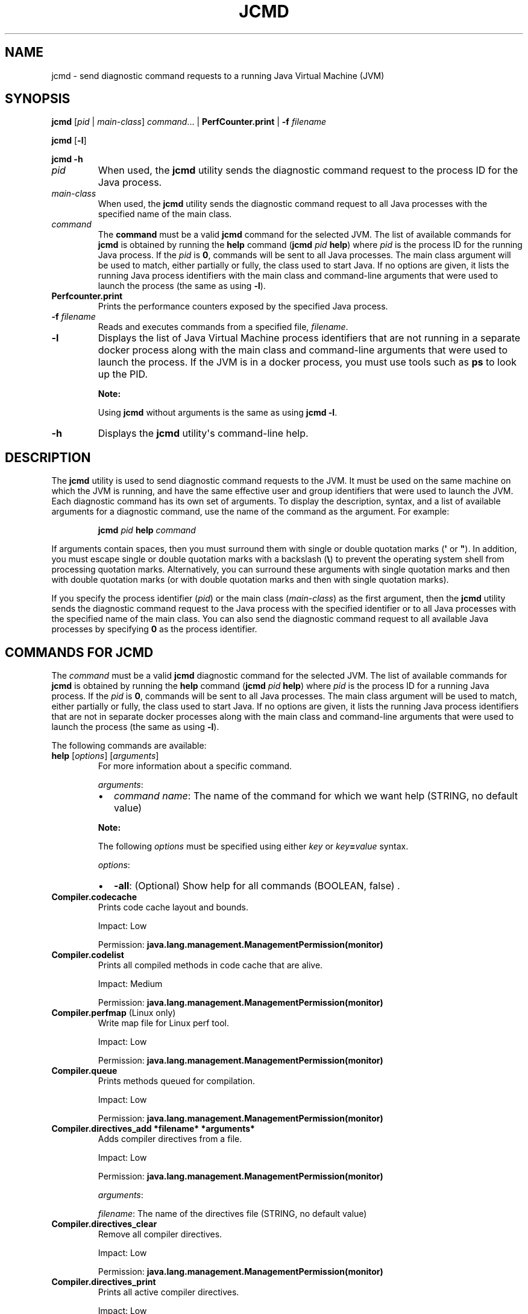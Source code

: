 .\" Automatically generated by Pandoc 2.5
.\"
.TH "JCMD" "1" "2022" "JDK 19.0.2" "JDK Commands"
.hy
.SH NAME
.PP
jcmd \- send diagnostic command requests to a running Java Virtual
Machine (JVM)
.SH SYNOPSIS
.PP
\f[CB]jcmd\f[R] [\f[I]pid\f[R] | \f[I]main\-class\f[R]]
\f[I]command\f[R]...
| \f[CB]PerfCounter.print\f[R] | \f[CB]\-f\f[R] \f[I]filename\f[R]
.PP
\f[CB]jcmd\f[R] [\f[CB]\-l\f[R]]
.PP
\f[CB]jcmd\f[R] \f[CB]\-h\f[R]
.TP
.B \f[I]pid\f[R]
When used, the \f[CB]jcmd\f[R] utility sends the diagnostic command
request to the process ID for the Java process.
.TP
.B \f[I]main\-class\f[R]
When used, the \f[CB]jcmd\f[R] utility sends the diagnostic command
request to all Java processes with the specified name of the main class.
.TP
.B \f[I]command\f[R]
The \f[CB]command\f[R] must be a valid \f[CB]jcmd\f[R] command for the
selected JVM.
The list of available commands for \f[CB]jcmd\f[R] is obtained by running
the \f[CB]help\f[R] command (\f[CB]jcmd\f[R] \f[I]pid\f[R] \f[CB]help\f[R])
where \f[I]pid\f[R] is the process ID for the running Java process.
If the \f[I]pid\f[R] is \f[CB]0\f[R], commands will be sent to all Java
processes.
The main class argument will be used to match, either partially or
fully, the class used to start Java.
If no options are given, it lists the running Java process identifiers
with the main class and command\-line arguments that were used to launch
the process (the same as using \f[CB]\-l\f[R]).
.TP
.B \f[CB]Perfcounter.print\f[R]
Prints the performance counters exposed by the specified Java process.
.TP
.B \f[CB]\-f\f[R] \f[I]filename\f[R]
Reads and executes commands from a specified file, \f[I]filename\f[R].
.TP
.B \f[CB]\-l\f[R]
Displays the list of Java Virtual Machine process identifiers that are
not running in a separate docker process along with the main class and
command\-line arguments that were used to launch the process.
If the JVM is in a docker process, you must use tools such as
\f[CB]ps\f[R] to look up the PID.
.RS
.PP
\f[B]Note:\f[R]
.PP
Using \f[CB]jcmd\f[R] without arguments is the same as using
\f[CB]jcmd \-l\f[R].
.RE
.TP
.B \f[CB]\-h\f[R]
Displays the \f[CB]jcmd\f[R] utility\[aq]s command\-line help.
.SH DESCRIPTION
.PP
The \f[CB]jcmd\f[R] utility is used to send diagnostic command requests
to the JVM.
It must be used on the same machine on which the JVM is running, and
have the same effective user and group identifiers that were used to
launch the JVM.
Each diagnostic command has its own set of arguments.
To display the description, syntax, and a list of available arguments
for a diagnostic command, use the name of the command as the argument.
For example:
.RS
.PP
\f[CB]jcmd\f[R] \f[I]pid\f[R] \f[CB]help\f[R] \f[I]command\f[R]
.RE
.PP
If arguments contain spaces, then you must surround them with single or
double quotation marks (\f[CB]\[aq]\f[R] or \f[CB]\[dq]\f[R]).
In addition, you must escape single or double quotation marks with a
backslash (\f[CB]\[rs]\f[R]) to prevent the operating system shell from
processing quotation marks.
Alternatively, you can surround these arguments with single quotation
marks and then with double quotation marks (or with double quotation
marks and then with single quotation marks).
.PP
If you specify the process identifier (\f[I]pid\f[R]) or the main class
(\f[I]main\-class\f[R]) as the first argument, then the \f[CB]jcmd\f[R]
utility sends the diagnostic command request to the Java process with
the specified identifier or to all Java processes with the specified
name of the main class.
You can also send the diagnostic command request to all available Java
processes by specifying \f[CB]0\f[R] as the process identifier.
.SH COMMANDS FOR JCMD
.PP
The \f[I]command\f[R] must be a valid \f[CB]jcmd\f[R] diagnostic command
for the selected JVM.
The list of available commands for \f[CB]jcmd\f[R] is obtained by running
the \f[CB]help\f[R] command (\f[CB]jcmd\f[R] \f[I]pid\f[R] \f[CB]help\f[R])
where \f[I]pid\f[R] is the process ID for a running Java process.
If the \f[I]pid\f[R] is \f[CB]0\f[R], commands will be sent to all Java
processes.
The main class argument will be used to match, either partially or
fully, the class used to start Java.
If no options are given, it lists the running Java process identifiers
that are not in separate docker processes along with the main class and
command\-line arguments that were used to launch the process (the same
as using \f[CB]\-l\f[R]).
.PP
The following commands are available:
.TP
.B \f[CB]help\f[R] [\f[I]options\f[R]] [\f[I]arguments\f[R]]
For more information about a specific command.
.RS
.PP
\f[I]arguments\f[R]:
.IP \[bu] 2
\f[I]command name\f[R]: The name of the command for which we want help
(STRING, no default value)
.PP
\f[B]Note:\f[R]
.PP
The following \f[I]options\f[R] must be specified using either
\f[I]key\f[R] or \f[I]key\f[R]\f[CB]=\f[R]\f[I]value\f[R] syntax.
.PP
\f[I]options\f[R]:
.IP \[bu] 2
\f[CB]\-all\f[R]: (Optional) Show help for all commands (BOOLEAN, false)
\&.
.RE
.TP
.B \f[CB]Compiler.codecache\f[R]
Prints code cache layout and bounds.
.RS
.PP
Impact: Low
.PP
Permission: \f[CB]java.lang.management.ManagementPermission(monitor)\f[R]
.RE
.TP
.B \f[CB]Compiler.codelist\f[R]
Prints all compiled methods in code cache that are alive.
.RS
.PP
Impact: Medium
.PP
Permission: \f[CB]java.lang.management.ManagementPermission(monitor)\f[R]
.RE
.TP
.B \f[CB]Compiler.perfmap\f[R] (Linux only)
Write map file for Linux perf tool.
.RS
.PP
Impact: Low
.PP
Permission: \f[CB]java.lang.management.ManagementPermission(monitor)\f[R]
.RE
.TP
.B \f[CB]Compiler.queue\f[R]
Prints methods queued for compilation.
.RS
.PP
Impact: Low
.PP
Permission: \f[CB]java.lang.management.ManagementPermission(monitor)\f[R]
.RE
.TP
.B \f[CB]Compiler.directives_add *filename* *arguments*\f[R]
Adds compiler directives from a file.
.RS
.PP
Impact: Low
.PP
Permission: \f[CB]java.lang.management.ManagementPermission(monitor)\f[R]
.PP
\f[I]arguments\f[R]:
.PP
\f[I]filename\f[R]: The name of the directives file (STRING, no default
value)
.RE
.TP
.B \f[CB]Compiler.directives_clear\f[R]
Remove all compiler directives.
.RS
.PP
Impact: Low
.PP
Permission: \f[CB]java.lang.management.ManagementPermission(monitor)\f[R]
.RE
.TP
.B \f[CB]Compiler.directives_print\f[R]
Prints all active compiler directives.
.RS
.PP
Impact: Low
.PP
Permission: \f[CB]java.lang.management.ManagementPermission(monitor)\f[R]
.RE
.TP
.B \f[CB]Compiler.directives_remove\f[R]
Remove latest added compiler directive.
.RS
.PP
Impact: Low
.PP
Permission: \f[CB]java.lang.management.ManagementPermission(monitor)\f[R]
.RE
.TP
.B \f[CB]GC.class_histogram\f[R] [\f[I]options\f[R]]
Provides statistics about the Java heap usage.
.RS
.PP
Impact: High \-\-\- depends on Java heap size and content.
.PP
Permission: \f[CB]java.lang.management.ManagementPermission(monitor)\f[R]
.PP
\f[B]Note:\f[R]
.PP
The \f[I]options\f[R] must be specified using either \f[I]key\f[R] or
\f[I]key\f[R]\f[CB]=\f[R]\f[I]value\f[R] syntax.
.PP
\f[I]options\f[R]:
.IP \[bu] 2
\f[CB]\-all\f[R]: (Optional) Inspects all objects, including unreachable
objects (BOOLEAN, false)
.IP \[bu] 2
\f[CB]\-parallel\f[R]: (Optional) Number of parallel threads to use for
heap inspection.
0 (the default) means let the VM determine the number of threads to use.
1 means use one thread (disable parallelism).
For any other value the VM will try to use the specified number of
threads, but might use fewer.
(INT, 0)
.RE
.TP
.B \f[CB]GC.finalizer_info\f[R]
Provides information about the Java finalization queue.
.RS
.PP
Impact: Medium
.PP
Permission: \f[CB]java.lang.management.ManagementPermission(monitor)\f[R]
.RE
.TP
.B \f[CB]GC.heap_dump\f[R] [\f[I]options\f[R]] [\f[I]arguments\f[R]]
Generates a HPROF format dump of the Java heap.
.RS
.PP
Impact: High \-\-\- depends on the Java heap size and content.
Request a full GC unless the \f[CB]\-all\f[R] option is specified.
.PP
Permission: \f[CB]java.lang.management.ManagementPermission(monitor)\f[R]
.PP
\f[B]Note:\f[R]
.PP
The following \f[I]options\f[R] must be specified using either
\f[I]key\f[R] or \f[I]key\f[R]\f[CB]=\f[R]\f[I]value\f[R] syntax.
.PP
\f[I]options\f[R]:
.IP \[bu] 2
\f[CB]\-all\f[R]: (Optional) Dump all objects, including unreachable
objects (BOOLEAN, false)
.IP \[bu] 2
\f[CB]\-gz\f[R]: (Optional) If specified, the heap dump is written in
gzipped format using the given compression level.
1 (recommended) is the fastest, 9 the strongest compression.
(INT, 1)
.IP \[bu] 2
\f[CB]\-overwrite\f[R]: (Optional) If specified, the dump file will be
overwritten if it exists (BOOLEAN, false)
.PP
\f[I]arguments\f[R]:
.IP \[bu] 2
\f[I]filename\f[R]: The name of the dump file (STRING, no default value)
.RE
.TP
.B \f[CB]GC.heap_info\f[R]
Provides generic Java heap information.
.RS
.PP
Impact: Medium
.PP
Permission: \f[CB]java.lang.management.ManagementPermission(monitor)\f[R]
.RE
.TP
.B \f[CB]GC.run\f[R]
Calls \f[CB]java.lang.System.gc()\f[R].
.RS
.PP
Impact: Medium \-\-\- depends on the Java heap size and content.
.RE
.TP
.B \f[CB]GC.run_finalization\f[R]
Calls \f[CB]java.lang.System.runFinalization()\f[R].
.RS
.PP
Impact: Medium \-\-\- depends on the Java content.
.RE
.TP
.B \f[CB]JFR.check\f[R] [\f[I]options\f[R]]
Show information about a running flight recording
.RS
.PP
Impact: Low
.PP
\f[B]Note:\f[R]
.PP
The \f[I]options\f[R] must be specified using either \f[I]key\f[R] or
\f[I]key\f[R]\f[CB]=\f[R]\f[I]value\f[R] syntax.
If no parameters are entered, information for all active recordings is
shown.
.PP
\f[I]options\f[R]:
.IP \[bu] 2
\f[CB]name\f[R]: (Optional) Name of the flight recording.
(STRING, no default value)
.IP \[bu] 2
\f[CB]verbose\f[R]: (Optional) Flag for printing the event settings for
the recording (BOOLEAN, false)
.RE
.TP
.B \f[CB]JFR.configure\f[R] [\f[I]options\f[R]]
Set the parameters for a flight recording
.RS
.PP
Impact: Low
.PP
\f[B]Note:\f[R]
.PP
The \f[I]options\f[R] must be specified using either \f[I]key\f[R] or
\f[I]key\f[R]\f[CB]=\f[R]\f[I]value\f[R] syntax.
If no parameters are entered, the current settings are displayed.
.PP
\f[I]options\f[R]:
.IP \[bu] 2
\f[CB]globalbuffercount\f[R]: (Optional) Number of global buffers.
This option is a legacy option: change the \f[CB]memorysize\f[R]
parameter to alter the number of global buffers.
This value cannot be changed once JFR has been initialized.
(STRING, default determined by the value for \f[CB]memorysize\f[R])
.IP \[bu] 2
\f[CB]globalbuffersize\f[R]: (Optional) Size of the global buffers, in
bytes.
This option is a legacy option: change the \f[CB]memorysize\f[R]
parameter to alter the size of the global buffers.
This value cannot be changed once JFR has been initialized.
(STRING, default determined by the value for \f[CB]memorysize\f[R])
.IP \[bu] 2
\f[CB]maxchunksize\f[R]: (Optional) Maximum size of an individual data
chunk in bytes if one of the following suffixes is not used: \[aq]m\[aq]
or \[aq]M\[aq] for megabytes OR \[aq]g\[aq] or \[aq]G\[aq] for
gigabytes.
This value cannot be changed once JFR has been initialized.
(STRING, 12M)
.IP \[bu] 2
\f[CB]memorysize\f[R]: (Optional) Overall memory size, in bytes if one of
the following suffixes is not used: \[aq]m\[aq] or \[aq]M\[aq] for
megabytes OR \[aq]g\[aq] or \[aq]G\[aq] for gigabytes.
This value cannot be changed once JFR has been initialized.
(STRING, 10M)
.IP \[bu] 2
\f[CB]repositorypath\f[R]: (Optional) Path to the location where
recordings are stored until they are written to a permanent file.
(STRING, The default location is the temporary directory for the
operating system.
On Linux operating systems, the temporary directory is \f[CB]/tmp\f[R].
On Windwows, the temporary directory is specified by the \f[CB]TMP\f[R]
environment variable.)
.IP \[bu] 2
\f[CB]stackdepth\f[R]: (Optional) Stack depth for stack traces.
Setting this value greater than the default of 64 may cause a
performance degradation.
This value cannot be changed once JFR has been initialized.
(LONG, 64)
.IP \[bu] 2
\f[CB]thread_buffer_size\f[R]: (Optional) Local buffer size for each
thread in bytes if one of the following suffixes is not used:
\[aq]k\[aq] or \[aq]K\[aq] for kilobytes or \[aq]m\[aq] or \[aq]M\[aq]
for megabytes.
Overriding this parameter could reduce performance and is not
recommended.
This value cannot be changed once JFR has been initialized.
(STRING, 8k)
.IP \[bu] 2
\f[CB]samplethreads\f[R]: (Optional) Flag for activating thread sampling.
(BOOLEAN, true)
.RE
.TP
.B \f[CB]JFR.dump\f[R] [\f[I]options\f[R]]
Write data to a file while a flight recording is running
.RS
.PP
Impact: Low
.PP
\f[B]Note:\f[R]
.PP
The \f[I]options\f[R] must be specified using either \f[I]key\f[R] or
\f[I]key\f[R]\f[CB]=\f[R]\f[I]value\f[R] syntax.
No options are required.
The recording continues to run after the data is written.
.PP
\f[I]options\f[R]:
.IP \[bu] 2
\f[CB]begin\f[R]: (Optional) Specify the time from which recording data
will be included in the dump file.
The format is specified as local time.
(STRING, no default value)
.IP \[bu] 2
\f[CB]end\f[R]: (Optional) Specify the time to which recording data will
be included in the dump file.
The format is specified as local time.
(STRING, no default value)
.RS 2
.PP
\f[B]Note:\f[R] For both \f[CB]begin\f[R] and \f[CB]end\f[R], the time
must be in a format that can be read by
java.time.LocalTime::parse(STRING),
java.time.LocalDateTime::parse(STRING) or
java.time.Instant::parse(STRING).
For example, \[dq]13:20:15\[dq], \[dq]2020\-03\-17T09:00:00\[dq] or
\[dq]2020\-03\-17T09:00:00Z\[dq].
.PP
\f[B]Note:\f[R] \f[CB]begin\f[R] and \f[CB]end\f[R] times correspond to
the timestamps found within the recorded information in the flight
recording data.
.PP
Another option is to use a time relative to the current time that is
specified by a negative integer followed by \[dq]s\[dq], \[dq]m\[dq] or
\[dq]h\[dq].
For example, \[dq]\-12h\[dq], \[dq]\-15m\[dq] or \[dq]\-30s\[dq]
.RE
.IP \[bu] 2
\f[CB]filename\f[R]: (Optional) Name of the file to which the flight
recording data is dumped.
If no filename is given, a filename is generated from the PID and the
current date.
The filename may also be a directory in which case, the filename is
generated from the PID and the current date in the specified directory.
(STRING, no default value)
.IP \[bu] 2
\f[CB]maxage\f[R]: (Optional) Length of time for dumping the flight
recording data to a file.
(INTEGER followed by \[aq]s\[aq] for seconds \[aq]m\[aq] for minutes or
\[aq]h\[aq] for hours, no default value)
.IP \[bu] 2
\f[CB]maxsize\f[R]: (Optional) Maximum size for the amount of data to
dump from a flight recording in bytes if one of the following suffixes
is not used: \[aq]m\[aq] or \[aq]M\[aq] for megabytes OR \[aq]g\[aq] or
\[aq]G\[aq] for gigabytes.
(STRING, no default value)
.IP \[bu] 2
\f[CB]name\f[R]: (Optional) Name of the recording.
If no name is given, data from all recordings is dumped.
(STRING, no default value)
.IP \[bu] 2
\f[CB]path\-to\-gc\-root\f[R]: (Optional) Flag for saving the path to
garbage collection (GC) roots at the time the recording data is dumped.
The path information is useful for finding memory leaks but collecting
it can cause the application to pause for a short period of time.
Turn on this flag only when you have an application that you suspect has
a memory leak.
(BOOLEAN, false)
.RE
.TP
.B \f[CB]JFR.start\f[R] [\f[I]options\f[R]]
Start a flight recording
.RS
.PP
Impact: Low
.PP
\f[B]Note:\f[R]
.PP
The \f[I]options\f[R] must be specified using either \f[I]key\f[R] or
\f[I]key\f[R]\f[CB]=\f[R]\f[I]value\f[R] syntax.
If no parameters are entered, then a recording is started with default
values.
.PP
\f[I]options\f[R]:
.IP \[bu] 2
\f[CB]delay\f[R]: (Optional) Length of time to wait before starting to
record (INTEGER followed by \[aq]s\[aq] for seconds \[aq]m\[aq] for
minutes or \[aq]h\[aq] for hours, 0s)
.IP \[bu] 2
\f[CB]disk\f[R]: (Optional) Flag for also writing the data to disk while
recording (BOOLEAN, true)
.IP \[bu] 2
\f[CB]dumponexit\f[R]: (Optional) Flag for writing the recording to disk
when the Java Virtual Machine (JVM) shuts down.
If set to \[aq]true\[aq] and no value is given for \f[CB]filename\f[R],
the recording is written to a file in the directory where the process
was started.
The file name is a system\-generated name that contains the process ID,
the recording ID and the current time stamp.
(For example: \f[CB]id\-1\-2019_12_12_10_41.jfr\f[R]) (BOOLEAN, false)
.IP \[bu] 2
\f[CB]duration\f[R]: (Optional) Length of time to record.
Note that \f[CB]0s\f[R] means forever (INTEGER followed by \[aq]s\[aq]
for seconds \[aq]m\[aq] for minutes or \[aq]h\[aq] for hours, 0s)
.IP \[bu] 2
\f[CB]filename\f[R]: (Optional) Name of the file to which the flight
recording data is written when the recording is stopped.
If no filename is given, a filename is generated from the PID and the
current date and is placed in the directory where the process was
started.
The filename may also be a directory in which case, the filename is
generated from the PID and the current date in the specified directory.
(STRING, no default value)
.IP \[bu] 2
\f[CB]maxage\f[R]: (Optional) Maximum time to keep the recorded data on
disk.
This parameter is valid only when the \f[CB]disk\f[R] parameter is set to
\f[CB]true\f[R].
Note \f[CB]0s\f[R] means forever.
(INTEGER followed by \[aq]s\[aq] for seconds \[aq]m\[aq] for minutes or
\[aq]h\[aq] for hours, 0s)
.IP \[bu] 2
\f[CB]maxsize\f[R]: (Optional) Maximum size of the data to keep on disk
in bytes if one of the following suffixes is not used: \[aq]m\[aq] or
\[aq]M\[aq] for megabytes OR \[aq]g\[aq] or \[aq]G\[aq] for gigabytes.
This parameter is valid only when the \f[CB]disk\f[R] parameter is set to
\[aq]true\[aq].
The value must not be less than the value for the \f[CB]maxchunksize\f[R]
parameter set with the \f[CB]JFR.configure\f[R] command.
(STRING, 0 (no maximum size))
.IP \[bu] 2
\f[CB]name\f[R]: (Optional) Name of the recording.
If no name is provided, a name is generated.
Make note of the generated name that is shown in the response to the
command so that you can use it with other commands.
(STRING, system\-generated default name)
.IP \[bu] 2
\f[CB]path\-to\-gc\-root\f[R]: (Optional) Flag for saving the path to
garbage collection (GC) roots at the end of a recording.
The path information is useful for finding memory leaks but collecting
it is time consuming.
Turn on this flag only when you have an application that you suspect has
a memory leak.
If the \f[CB]settings\f[R] parameter is set to \[aq]profile\[aq], then
the information collected includes the stack trace from where the
potential leaking object was allocated.
(BOOLEAN, false)
.IP \[bu] 2
\f[CB]settings\f[R]: (Optional) Name of the settings file that identifies
which events to record.
To specify more than one file, separate the names with a comma
(\[aq],\[aq]).
Include the path if the file is not in \f[CB]JAVA\-HOME\f[R]/lib/jfr.
The following profiles are included with the JDK in the
\f[CB]JAVA\-HOME\f[R]/lib/jfr directory: \[aq]default.jfc\[aq]: collects
a predefined set of information with low overhead, so it has minimal
impact on performance and can be used with recordings that run
continuously; \[aq]profile.jfc\[aq]: Provides more data than the
\[aq]default.jfc\[aq] profile, but with more overhead and impact on
performance.
Use this configuration for short periods of time when more information
is needed.
Use \f[CB]none\f[R] to start a recording without a predefined
configuration file.
(STRING, \f[CB]JAVA\-HOME\f[R]/lib/jfr/default.jfc)
.PP
Event settings and .jfc options can be specified using the following
syntax:
.IP \[bu] 2
\f[CB]option\f[R]: (Optional) Specifies the option value to modify.
To list available options, use the \f[CB]JAVA_HOME\f[R]/bin/jfr tool.
.IP \[bu] 2
\f[CB]event\-setting\f[R]: (Optional) Specifies the event setting value
to modify.
Use the form: \f[CB]<event\-name>#<setting\-name>=<value>\f[R] To add a
new event setting, prefix the event name with \[aq]+\[aq].
.PP
You can specify values for multiple event settings and .jfc options by
separating them with a whitespace.
In case of a conflict between a parameter and a .jfc option, the
parameter will take precedence.
The whitespace delimiter can be omitted for timespan values, i.e.
20ms.
For more information about the settings syntax, see Javadoc of the
jdk.jfr package.
.RE
.TP
.B \f[CB]JFR.stop\f[R] [\f[I]options\f[R]]
Stop a flight recording
.RS
.PP
Impact: Low
.PP
\f[B]Note:\f[R]
.PP
The \f[I]options\f[R] must be specified using either \f[I]key\f[R] or
\f[I]key\f[R]\f[CB]=\f[R]\f[I]value\f[R] syntax.
If no parameters are entered, then no recording is stopped.
.PP
\f[I]options\f[R]:
.IP \[bu] 2
\f[CB]filename\f[R]: (Optional) Name of the file to which the recording
is written when the recording is stopped.
If no path is provided, the data from the recording is discarded.
(STRING, no default value)
.IP \[bu] 2
\f[CB]name\f[R]: (Optional) Name of the recording (STRING, no default
value)
.RE
.TP
.B \f[CB]JVMTI.agent_load\f[R] [\f[I]arguments\f[R]]
Loads JVMTI native agent.
.RS
.PP
Impact: Low
.PP
Permission: \f[CB]java.lang.management.ManagementPermission(control)\f[R]
.PP
\f[I]arguments\f[R]:
.IP \[bu] 2
\f[I]library path\f[R]: Absolute path of the JVMTI agent to load.
(STRING, no default value)
.IP \[bu] 2
\f[I]agent option\f[R]: (Optional) Option string to pass the agent.
(STRING, no default value)
.RE
.TP
.B \f[CB]JVMTI.data_dump\f[R]
Signals the JVM to do a data\-dump request for JVMTI.
.RS
.PP
Impact: High
.PP
Permission: \f[CB]java.lang.management.ManagementPermission(monitor)\f[R]
.RE
.TP
.B \f[CB]ManagementAgent.start\f[R] [\f[I]options\f[R]]
Starts remote management agent.
.RS
.PP
Impact: Low \-\-\- no impact
.PP
\f[B]Note:\f[R]
.PP
The following \f[I]options\f[R] must be specified using either
\f[I]key\f[R] or \f[I]key\f[R]\f[CB]=\f[R]\f[I]value\f[R] syntax.
.PP
\f[I]options\f[R]:
.IP \[bu] 2
\f[CB]config.file\f[R]: (Optional) Sets
\f[CB]com.sun.management.config.file\f[R] (STRING, no default value)
.IP \[bu] 2
\f[CB]jmxremote.host\f[R]: (Optional) Sets
\f[CB]com.sun.management.jmxremote.host\f[R] (STRING, no default value)
.IP \[bu] 2
\f[CB]jmxremote.port\f[R]: (Optional) Sets
\f[CB]com.sun.management.jmxremote.port\f[R] (STRING, no default value)
.IP \[bu] 2
\f[CB]jmxremote.rmi.port\f[R]: (Optional) Sets
\f[CB]com.sun.management.jmxremote.rmi.port\f[R] (STRING, no default
value)
.IP \[bu] 2
\f[CB]jmxremote.ssl\f[R]: (Optional) Sets
\f[CB]com.sun.management.jmxremote.ssl\f[R] (STRING, no default value)
.IP \[bu] 2
\f[CB]jmxremote.registry.ssl\f[R]: (Optional) Sets
\f[CB]com.sun.management.jmxremote.registry.ssl\f[R] (STRING, no default
value)
.IP \[bu] 2
\f[CB]jmxremote.authenticate\f[R]: (Optional) Sets
\f[CB]com.sun.management.jmxremote.authenticate\f[R] (STRING, no default
value)
.IP \[bu] 2
jmxremote.password.file: (Optional) Sets
\f[CB]com.sun.management.jmxremote.password.file\f[R] (STRING, no default
value)
.IP \[bu] 2
\f[CB]jmxremote.access.file\f[R]: (Optional) Sets
\f[CB]com.sun.management.jmxremote.acce ss.file\f[R] (STRING, no default
value)
.IP \[bu] 2
\f[CB]jmxremote.login.config\f[R]: (Optional) Sets
\f[CB]com.sun.management.jmxremote.log in.config\f[R] (STRING, no default
value)
.IP \[bu] 2
\f[CB]jmxremote.ssl.enabled.cipher.suites\f[R]: (Optional) Sets
\f[CB]com.sun.management\f[R].
.IP \[bu] 2
\f[CB]jmxremote.ssl.enabled.cipher.suite\f[R]: (STRING, no default value)
.IP \[bu] 2
\f[CB]jmxremote.ssl.enabled.protocols\f[R]: (Optional) Sets
\f[CB]com.sun.management.jmxr emote.ssl.enabled.protocols\f[R] (STRING,
no default value)
.IP \[bu] 2
\f[CB]jmxremote.ssl.need.client.auth\f[R]: (Optional) Sets
\f[CB]com.sun.management.jmxre mote.need.client.auth\f[R] (STRING, no
default value)
.IP \[bu] 2
\f[CB]jmxremote.ssl.config.file\f[R]: (Optional) Sets
\f[CB]com.sun.management.jmxremote. ssl_config_file\f[R] (STRING, no
default value)
.IP \[bu] 2
\f[CB]jmxremote.autodiscovery\f[R]: (Optional) Sets
\f[CB]com.sun.management.jmxremote.au todiscovery\f[R] (STRING, no
default value)
.IP \[bu] 2
\f[CB]jdp.port\f[R]: (Optional) Sets
\f[CB]com.sun.management.jdp.port\f[R] (INT, no default value)
.IP \[bu] 2
\f[CB]jdp.address\f[R]: (Optional) Sets
\f[CB]com.sun.management.jdp.address\f[R] (STRING, no default value)
.IP \[bu] 2
\f[CB]jdp.source_addr\f[R]: (Optional) Sets
\f[CB]com.sun.management.jdp.source_addr\f[R] (STRING, no default value)
.IP \[bu] 2
\f[CB]jdp.ttl\f[R]: (Optional) Sets \f[CB]com.sun.management.jdp.ttl\f[R]
(INT, no default value)
.IP \[bu] 2
\f[CB]jdp.pause\f[R]: (Optional) Sets
\f[CB]com.sun.management.jdp.pause\f[R] (INT, no default value)
.IP \[bu] 2
\f[CB]jdp.name\f[R]: (Optional) Sets
\f[CB]com.sun.management.jdp.name\f[R] (STRING, no default value)
.RE
.TP
.B \f[CB]ManagementAgent.start_local\f[R]
Starts the local management agent.
.RS
.PP
Impact: Low \-\-\- no impact
.RE
.TP
.B \f[CB]ManagementAgent.status\f[R]
Print the management agent status.
.RS
.PP
Impact: Low \-\-\- no impact
.PP
Permission: \f[CB]java.lang.management.ManagementPermission(monitor)\f[R]
.RE
.TP
.B \f[CB]ManagementAgent.stop\f[R]
Stops the remote management agent.
.RS
.PP
Impact: Low \-\-\- no impact
.RE
.TP
.B \f[CB]System.trim_native_heap\f[R] (Linux only)
Attempts to free up memory by trimming the C\-heap.
.RS
.PP
Impact: Low
.PP
Permission: \f[CB]java.lang.management.ManagementPermission(control)\f[R]
.RE
.TP
.B \f[CB]Thread.print\f[R] [\f[I]options\f[R]]
Prints all threads with stacktraces.
.RS
.PP
Impact: Medium \-\-\- depends on the number of threads.
.PP
Permission: \f[CB]java.lang.management.ManagementPermission(monitor)\f[R]
.PP
\f[B]Note:\f[R]
.PP
The following \f[I]options\f[R] must be specified using either
\f[I]key\f[R] or \f[I]key\f[R]\f[CB]=\f[R]\f[I]value\f[R] syntax.
.PP
\f[I]options\f[R]:
.IP \[bu] 2
\f[CB]\-e\f[R]: (Optional) Print extended thread information (BOOLEAN,
false)
.IP \[bu] 2
\f[CB]\-l\f[R]: (Optional) Prints \f[CB]java.util.concurrent\f[R] locks
(BOOLEAN, false)
.RE
.TP
.B \f[CB]VM.cds\f[R] [\f[I]arguments\f[R]]
Dumps a static or dynamic shared archive that includes all currently
loaded classes.
.RS
.PP
Impact: Medium \-\-\- pause time depends on number of loaded classes
.PP
Permission: \f[CB]java.lang.management.ManagementPermission(monitor)\f[R]
.PP
\f[I]arguments\f[R]:
.IP \[bu] 2
\f[CB]subcmd\f[R]: must be either \f[CB]static_dump\f[R] or
\f[CB]dynamic_dump\f[R] (STRING, no default value)
.IP \[bu] 2
\f[CB]filename\f[R]: (Optional) Name of the shared archive to be dumped
(STRING, no default value)
.PP
If \f[CB]filename\f[R] is not specified, a default file name is chosen
using the pid of the target JVM process.
For example, java_pid1234_static.jsa, java_pid5678_dynamic.jsa, etc.
.PP
If \f[CB]filename\f[R] is not specified as an absolute path, the archive
file is created in a directory relative to the current directory of the
target JVM process.
.PP
If \f[CB]dynamic_dump\f[R] is specified, the target JVM must be started
with the JVM option \f[CB]\-XX:+RecordDynamicDumpInfo\f[R].
.RE
.TP
.B \f[CB]VM.classloaders\f[R] [\f[I]options\f[R]]
Prints classloader hierarchy.
.RS
.PP
Impact: Medium \-\-\- Depends on number of class loaders and classes
loaded.
.PP
Permission: \f[CB]java.lang.management.ManagementPermission(monitor)\f[R]
.PP
The following \f[I]options\f[R] must be specified using either
\f[I]key\f[R] or \f[I]key\f[R]\f[CB]=\f[R]\f[I]value\f[R] syntax.
.PP
\f[I]options\f[R]:
.IP \[bu] 2
\f[CB]show\-classes\f[R]: (Optional) Print loaded classes.
(BOOLEAN, false)
.IP \[bu] 2
\f[CB]verbose\f[R]: (Optional) Print detailed information.
(BOOLEAN, false)
.IP \[bu] 2
\f[CB]fold\f[R]: (Optional) Show loaders of the same name and class as
one.
(BOOLEAN, true)
.RE
.TP
.B \f[CB]VM.classloader_stats\f[R]
Prints statistics about all ClassLoaders.
.RS
.PP
Impact: Low
.PP
Permission: \f[CB]java.lang.management.ManagementPermission(monitor)\f[R]
.RE
.TP
.B \f[CB]VM.class_hierarchy\f[R] [\f[I]options\f[R]] [\f[I]arguments\f[R]]
Prints a list of all loaded classes, indented to show the class
hierarchy.
The name of each class is followed by the ClassLoaderData* of its
ClassLoader, or \[dq]null\[dq] if it is loaded by the bootstrap class
loader.
.RS
.PP
Impact: Medium \-\-\- depends on the number of loaded classes.
.PP
Permission: \f[CB]java.lang.management.ManagementPermission(monitor)\f[R]
.PP
\f[B]Note:\f[R]
.PP
The following \f[I]options\f[R] must be specified using either
\f[I]key\f[R] or \f[I]key\f[R]\f[CB]=\f[R]\f[I]value\f[R] syntax.
.PP
\f[I]options\f[R]:
.IP \[bu] 2
\f[CB]\-i\f[R]: (Optional) Inherited interfaces should be printed.
(BOOLEAN, false)
.IP \[bu] 2
\f[CB]\-s\f[R]: (Optional) If a classname is specified, print its
subclasses in addition to its superclasses.
Without this option only the superclasses will be printed.
(BOOLEAN, false)
.PP
\f[I]arguments\f[R]:
.IP \[bu] 2
\f[I]classname\f[R]: (Optional) The name of the class whose hierarchy
should be printed.
If not specified, all class hierarchies are printed.
(STRING, no default value)
.RE
.TP
.B \f[CB]VM.command_line\f[R]
Prints the command line used to start this VM instance.
.RS
.PP
Impact: Low
.PP
Permission: \f[CB]java.lang.management.ManagementPermission(monitor)\f[R]
.RE
.TP
.B \f[CB]VM.dynlibs\f[R]
Prints the loaded dynamic libraries.
.RS
.PP
Impact: Low
.PP
Permission: \f[CB]java.lang.management.ManagementPermission(monitor)\f[R]
.RE
.TP
.B \f[CB]VM.events\f[R] [\f[I]options\f[R]]
Print VM event logs
.RS
.PP
Impact: Low \-\-\- Depends on event log size.
.PP
Permission: \f[CB]java.lang.management.ManagementPermission(monitor)\f[R]
.PP
\f[I]options\f[R]:
.PP
\f[B]Note:\f[R]
.PP
The following \f[I]options\f[R] must be specified using either
\f[I]key\f[R] or \f[I]key\f[R]\f[CB]=\f[R]\f[I]value\f[R] syntax.
.IP \[bu] 2
\f[CB]log\f[R]: (Optional) Name of log to be printed.
If omitted, all logs are printed.
(STRING, no default value)
.IP \[bu] 2
\f[CB]max\f[R]: (Optional) Maximum number of events to be printed (newest
first).
If omitted, all events are printed.
(STRING, no default value)
.RE
.TP
.B \f[CB]VM.info\f[R]
Prints information about the JVM environment and status.
.RS
.PP
Impact: Low
.PP
Permission: \f[CB]java.lang.management.ManagementPermission(monitor)\f[R]
.RE
.TP
.B \f[CB]VM.log\f[R] [\f[I]options\f[R]]
Lists current log configuration, enables/disables/configures a log
output, or rotates all logs.
.RS
.PP
Impact: Low
.PP
Permission: \f[CB]java.lang.management.ManagementPermission(control)\f[R]
.PP
\f[I]options\f[R]:
.PP
\f[B]Note:\f[R]
.PP
The following \f[I]options\f[R] must be specified using either
\f[I]key\f[R] or \f[I]key\f[R]\f[CB]=\f[R]\f[I]value\f[R] syntax.
.IP \[bu] 2
\f[CB]output\f[R]: (Optional) The name or index (#) of output to
configure.
(STRING, no default value)
.IP \[bu] 2
\f[CB]output_options\f[R]: (Optional) Options for the output.
(STRING, no default value)
.IP \[bu] 2
\f[CB]what\f[R]: (Optional) Configures what tags to log.
(STRING, no default value )
.IP \[bu] 2
\f[CB]decorators\f[R]: (Optional) Configures which decorators to use.
Use \[aq]none\[aq] or an empty value to remove all.
(STRING, no default value)
.IP \[bu] 2
\f[CB]disable\f[R]: (Optional) Turns off all logging and clears the log
configuration.
(BOOLEAN, no default value)
.IP \[bu] 2
\f[CB]list\f[R]: (Optional) Lists current log configuration.
(BOOLEAN, no default value)
.IP \[bu] 2
\f[CB]rotate\f[R]: (Optional) Rotates all logs.
(BOOLEAN, no default value)
.RE
.TP
.B \f[CB]VM.flags\f[R] [\f[I]options\f[R]]
Prints the VM flag options and their current values.
.RS
.PP
Impact: Low
.PP
Permission: \f[CB]java.lang.management.ManagementPermission(monitor)\f[R]
.PP
\f[B]Note:\f[R]
.PP
The following \f[I]options\f[R] must be specified using either
\f[I]key\f[R] or \f[I]key\f[R]\f[CB]=\f[R]\f[I]value\f[R] syntax.
.PP
\f[I]options\f[R]:
.IP \[bu] 2
\f[CB]\-all\f[R]: (Optional) Prints all flags supported by the VM
(BOOLEAN, false).
.RE
.TP
.B \f[CB]VM.metaspace\f[R] [\f[I]options\f[R]]
Prints the statistics for the metaspace
.RS
.PP
Impact: Medium \-\-\- Depends on number of classes loaded.
.PP
Permission: \f[CB]java.lang.management.ManagementPermission(monitor)\f[R]
.PP
\f[B]Note:\f[R]
.PP
The following \f[I]options\f[R] must be specified using either
\f[I]key\f[R] or \f[I]key\f[R]\f[CB]=\f[R]\f[I]value\f[R] syntax.
.PP
\f[I]options\f[R]:
.IP \[bu] 2
\f[CB]basic\f[R]: (Optional) Prints a basic summary (does not need a
safepoint).
(BOOLEAN, false)
.IP \[bu] 2
\f[CB]show\-loaders\f[R]: (Optional) Shows usage by class loader.
(BOOLEAN, false)
.IP \[bu] 2
\f[CB]show\-classes\f[R]: (Optional) If show\-loaders is set, shows
loaded classes for each loader.
(BOOLEAN, false)
.IP \[bu] 2
\f[CB]by\-chunktype\f[R]: (Optional) Break down numbers by chunk type.
(BOOLEAN, false)
.IP \[bu] 2
\f[CB]by\-spacetype\f[R]: (Optional) Break down numbers by loader type.
(BOOLEAN, false)
.IP \[bu] 2
\f[CB]vslist\f[R]: (Optional) Shows details about the underlying virtual
space.
(BOOLEAN, false)
.IP \[bu] 2
\f[CB]scale\f[R]: (Optional) Memory usage in which to scale.
Valid values are: 1, KB, MB or GB (fixed scale) or \[dq]dynamic\[dq] for
a dynamically chosen scale.
(STRING, dynamic)
.RE
.TP
.B \f[CB]VM.native_memory\f[R] [\f[I]options\f[R]]
Prints native memory usage
.RS
.PP
Impact: Medium
.PP
Permission: \f[CB]java.lang.management.ManagementPermission(monitor)\f[R]
.PP
\f[B]Note:\f[R]
.PP
The following \f[I]options\f[R] must be specified using either
\f[I]key\f[R] or \f[I]key\f[R]\f[CB]=\f[R]\f[I]value\f[R] syntax.
.PP
\f[I]options\f[R]:
.IP \[bu] 2
\f[CB]summary\f[R]: (Optional) Requests runtime to report current memory
summary, which includes total reserved and committed memory, along with
memory usage summary by each subsystem.
(BOOLEAN, false)
.IP \[bu] 2
\f[CB]detail\f[R]: (Optional) Requests runtime to report memory
allocation >= 1K by each callsite.
(BOOLEAN, false)
.IP \[bu] 2
\f[CB]baseline\f[R]: (Optional) Requests runtime to baseline current
memory usage, so it can be compared against in later time.
(BOOLEAN, false)
.IP \[bu] 2
\f[CB]summary.diff\f[R]: (Optional) Requests runtime to report memory
summary comparison against previous baseline.
(BOOLEAN, false)
.IP \[bu] 2
\f[CB]detail.diff\f[R]: (Optional) Requests runtime to report memory
detail comparison against previous baseline, which shows the memory
allocation activities at different callsites.
(BOOLEAN, false)
.IP \[bu] 2
\f[CB]statistics\f[R]: (Optional) Prints tracker statistics for tuning
purpose.
(BOOLEAN, false)
.IP \[bu] 2
\f[CB]scale\f[R]: (Optional) Memory usage in which scale, KB, MB or GB
(STRING, KB)
.RE
.TP
.B \f[CB]VM.print_touched_methods\f[R]
Prints all methods that have ever been touched during the lifetime of
this JVM.
.RS
.PP
Impact: Medium \-\-\- depends on Java content.
.RE
.TP
.B \f[CB]VM.set_flag\f[R] [\f[I]arguments\f[R]]
Sets the VM flag option by using the provided value.
.RS
.PP
Impact: Low
.PP
Permission: \f[CB]java.lang.management.ManagementPermission(control)\f[R]
.PP
\f[I]arguments\f[R]:
.IP \[bu] 2
\f[I]flag name\f[R]: The name of the flag that you want to set (STRING,
no default value)
.IP \[bu] 2
\f[I]string value\f[R]: (Optional) The value that you want to set
(STRING, no default value)
.RE
.TP
.B \f[CB]VM.stringtable\f[R] [\f[I]options\f[R]]
Dumps the string table.
.RS
.PP
Impact: Medium \-\-\- depends on the Java content.
.PP
Permission: \f[CB]java.lang.management.ManagementPermission(monitor)\f[R]
.PP
\f[B]Note:\f[R]
.PP
The following \f[I]options\f[R] must be specified using either
\f[I]key\f[R] or \f[I]key\f[R]\f[CB]=\f[R]\f[I]value\f[R] syntax.
.PP
\f[I]options\f[R]:
.IP \[bu] 2
\f[CB]\-verbose\f[R]: (Optional) Dumps the content of each string in the
table (BOOLEAN, false)
.RE
.TP
.B \f[CB]VM.symboltable\f[R] [\f[I]options\f[R]]
Dumps the symbol table.
.RS
.PP
Impact: Medium \-\-\- depends on the Java content.
.PP
Permission: \f[CB]java.lang.management.ManagementPermission(monitor)\f[R]
.PP
\f[B]Note:\f[R]
.PP
The following \f[I]options\f[R] must be specified using either
\f[I]key\f[R] or \f[I]key\f[R]\f[CB]=\f[R]\f[I]value\f[R] syntax).
.PP
\f[I]options\f[R]:
.IP \[bu] 2
\f[CB]\-verbose\f[R]: (Optional) Dumps the content of each symbol in the
table (BOOLEAN, false)
.RE
.TP
.B \f[CB]VM.systemdictionary\f[R]
Prints the statistics for dictionary hashtable sizes and bucket length.
.RS
.PP
Impact: Medium
.PP
Permission: \f[CB]java.lang.management.ManagementPermission(monitor)\f[R]
.PP
\f[B]Note:\f[R]
.PP
The following \f[I]options\f[R] must be specified using either
\f[I]key\f[R] or \f[I]key\f[R]\f[CB]=\f[R]\f[I]value\f[R] syntax.
.PP
\f[I]options\f[R]:
.IP \[bu] 2
\f[CB]verbose\f[R]: (Optional) Dump the content of each dictionary entry
for all class loaders (BOOLEAN, false) .
.RE
.TP
.B \f[CB]VM.system_properties\f[R]
Prints the system properties.
.RS
.PP
Impact: Low
.PP
Permission: \f[CB]java.util.PropertyPermission(*, read)\f[R]
.RE
.TP
.B \f[CB]VM.uptime\f[R] [\f[I]options\f[R]]
Prints the VM uptime.
.RS
.PP
Impact: Low
.PP
\f[B]Note:\f[R]
.PP
The following \f[I]options\f[R] must be specified using either
\f[I]key\f[R] or \f[I]key\f[R]\f[CB]=\f[R]\f[I]value\f[R] syntax.
.PP
\f[I]options\f[R]:
.IP \[bu] 2
\f[CB]\-date\f[R]: (Optional) Adds a prefix with the current date
(BOOLEAN, false)
.RE
.TP
.B \f[CB]VM.version\f[R]
Prints JVM version information.
.RS
.PP
Impact: Low
.PP
Permission:
\f[CB]java.util.PropertyPermission(java.vm.version, read)\f[R]
.RE
